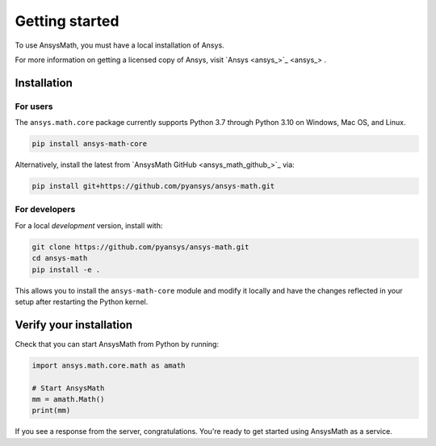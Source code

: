 Getting started
===============
To use AnsysMath, you must have a local installation of Ansys.

For more information on getting a licensed copy of Ansys, visit
`Ansys <ansys_>`_ .



Installation
------------

For users
~~~~~~~~~
The ``ansys.math.core`` package currently supports Python 3.7 through
Python 3.10 on Windows, Mac OS, and Linux.

.. code::

   pip install ansys-math-core

Alternatively, install the latest from 
`AnsysMath GitHub <ansys_math_github_>`_ via:

.. code::

   pip install git+https://github.com/pyansys/ansys-math.git



For developers
~~~~~~~~~~~~~~~
For a local *development* version, install with:

.. code::

   git clone https://github.com/pyansys/ansys-math.git
   cd ansys-math
   pip install -e .

This allows you to install the ``ansys-math-core`` module
and modify it locally and have the changes reflected in your setup
after restarting the Python kernel.


Verify your installation
------------------------

Check that you can start AnsysMath from Python by running:

.. code:: python

    import ansys.math.core.math as amath

    # Start AnsysMath
    mm = amath.Math()
    print(mm)


If you see a response from the server, congratulations. You're ready
to get started using AnsysMath as a service.